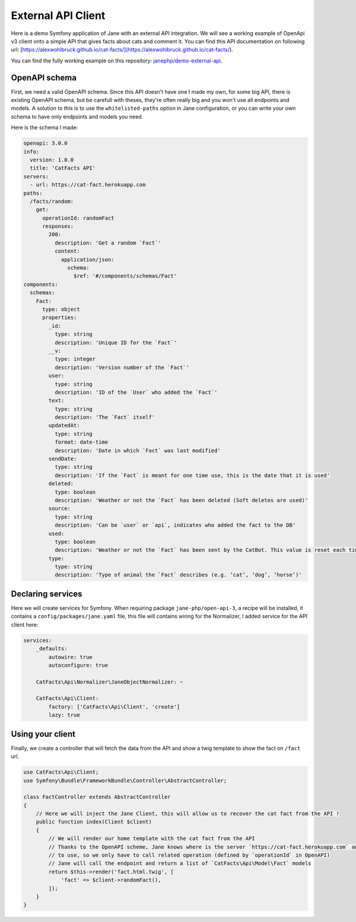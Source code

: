 External API Client
===================

Here is a demo Symfony application of Jane with an external API integration.
We will see a working example of OpenApi v3 client onto a simple API that gives facts about cats and
comment it. You can find this API documentation on following url:
[https://alexwohlbruck.github.io/cat-facts/](https://alexwohlbruck.github.io/cat-facts/).

You can find the fully working example on this repository: `janephp/demo-external-api`_.

.. _`janephp/demo-external-api`: https://github.com/janephp/demo-external-api/

OpenAPI schema
--------------

First, we need a valid OpenAPI schema. Since this API doesn't have one I made my own, for some big API, there is
existing OpenAPI schema, but be carefull with theses, they're often really big and you won't use all endpoints and
models. A solution to this is to use the ``whitelisted-paths`` option in Jane configuration, or you can write your own
schema to have only endpoints and models you need.

Here is the schema I made:

.. code-block:: yaml

    openapi: 3.0.0
    info:
      version: 1.0.0
      title: 'CatFacts API'
    servers:
      - url: https://cat-fact.herokuapp.com
    paths:
      /facts/random:
        get:
          operationId: randomFact
          responses:
            200:
              description: 'Get a random `Fact`'
              content:
                application/json:
                  schema:
                    $ref: '#/components/schemas/Fact'
    components:
      schemas:
        Fact:
          type: object
          properties:
            _id:
              type: string
              description: 'Unique ID for the `Fact`'
            __v:
              type: integer
              description: 'Version number of the `Fact`'
            user:
              type: string
              description: 'ID of the `User` who added the `Fact`'
            text:
              type: string
              description: 'The `Fact` itself'
            updatedAt:
              type: string
              format: date-time
              description: 'Date in which `Fact` was last modified'
            sendDate:
              type: string
              description: 'If the `Fact` is meant for one time use, this is the date that it is used'
            deleted:
              type: boolean
              description: 'Weather or not the `Fact` has been deleted (Soft deletes are used)'
            source:
              type: string
              description: 'Can be `user` or `api`, indicates who added the fact to the DB'
            used:
              type: boolean
              description: 'Weather or not the `Fact` has been sent by the CatBot. This value is reset each time every `Fact` is used'
            type:
              type: string
              description: 'Type of animal the `Fact` describes (e.g. ‘cat’, ‘dog’, ‘horse’)'

Declaring services
------------------

Here we will create services for Symfony. When requiring package ``jane-php/open-api-3``, a recipe will be installed, it
contains a ``config/packages/jane.yaml`` file, this file will contains wiring for the Normalizer, I added service for the
API client here:

.. code-block:: yaml

    services:
        _defaults:
            autowire: true
            autoconfigure: true

        CatFacts\Api\Normalizer\JaneObjectNormalizer: ~

        CatFacts\Api\Client:
            factory: ['CatFacts\Api\Client', 'create']
            lazy: true

Using your client
-----------------

Finally, we create a controller that will fetch the data from the API and show a twig template to show the fact on
``/fact`` url.

.. code-block:: php

    use CatFacts\Api\Client;
    use Symfony\Bundle\FrameworkBundle\Controller\AbstractController;

    class FactController extends AbstractController
    {
        // Here we will inject the Jane Client, this will allow us to recover the cat fact from the API !
        public function index(Client $client)
        {
            // We will render our home template with the cat fact from the API
            // Thanks to the OpenAPI scheme, Jane knows where is the server `https://cat-fact.herokuapp.com` and the path
            // to use, so we only have to call related operation (defined by `operationId` in OpenAPI)
            // Jane will call the endpoint and return a list of `CatFacts\Api\Model\Fact` models
            return $this->render('fact.html.twig', [
                'fact' => $client->randomFact(),
            ]);
        }
    }
